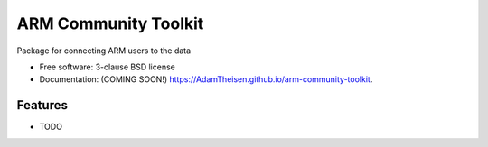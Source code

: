 ===============================
ARM Community Toolkit
===============================

.. image:: https://img.shields.io/travis/AdamTheisen/arm-community-toolkit.svg
        :target: https://travis-ci.org/AdamTheisen/arm-community-toolkit

.. image:: https://img.shields.io/pypi/v/arm-community-toolkit.svg
        :target: https://pypi.python.org/pypi/arm-community-toolkit


Package for connecting ARM users to the data

* Free software: 3-clause BSD license
* Documentation: (COMING SOON!) https://AdamTheisen.github.io/arm-community-toolkit.

Features
--------

* TODO
